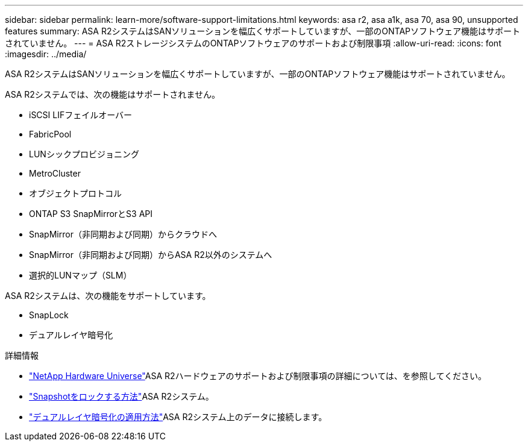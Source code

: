 ---
sidebar: sidebar 
permalink: learn-more/software-support-limitations.html 
keywords: asa r2, asa a1k, asa 70, asa 90, unsupported features 
summary: ASA R2システムはSANソリューションを幅広くサポートしていますが、一部のONTAPソフトウェア機能はサポートされていません。 
---
= ASA R2ストレージシステムのONTAPソフトウェアのサポートおよび制限事項
:allow-uri-read: 
:icons: font
:imagesdir: ../media/


[role="lead"]
ASA R2システムはSANソリューションを幅広くサポートしていますが、一部のONTAPソフトウェア機能はサポートされていません。

.ASA R2システムでは、次の機能はサポートされません。
* iSCSI LIFフェイルオーバー
* FabricPool
* LUNシックプロビジョニング
* MetroCluster
* オブジェクトプロトコル
* ONTAP S3 SnapMirrorとS3 API
* SnapMirror（非同期および同期）からクラウドへ
* SnapMirror（非同期および同期）からASA R2以外のシステムへ
* 選択的LUNマップ（SLM）


.ASA R2システムは、次の機能をサポートしています。
* SnapLock
* デュアルレイヤ暗号化


.詳細情報
* link:https://hwu.netapp.com/["NetApp Hardware Universe"^]ASA R2ハードウェアのサポートおよび制限事項の詳細については、を参照してください。
* link:../secure-data/ransomware-protection.html["Snapshotをロックする方法"]ASA R2システム。
* link:../secure-data/encrypt-data-at-rest.html["デュアルレイヤ暗号化の適用方法"]ASA R2システム上のデータに接続します。

